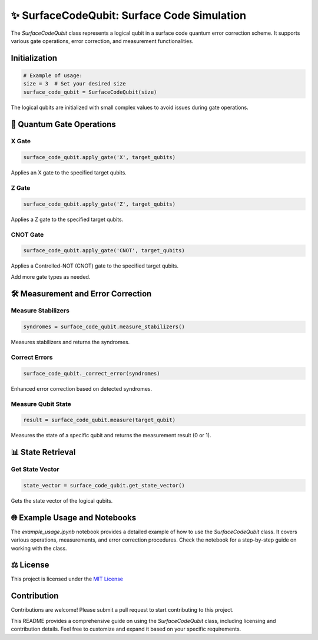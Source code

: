 ✨ SurfaceCodeQubit: Surface Code Simulation
================

The `SurfaceCodeQubit` class represents a logical qubit in a surface code quantum error correction scheme. It supports various gate operations, error correction, and measurement functionalities.

Initialization
--------------

.. code-block:: python

    # Example of usage:
    size = 3  # Set your desired size
    surface_code_qubit = SurfaceCodeQubit(size)

The logical qubits are initialized with small complex values to avoid issues during gate operations.

🔧 Quantum Gate Operations
---------------

X Gate
^^^^^^

.. code-block:: python

    surface_code_qubit.apply_gate('X', target_qubits)

Applies an X gate to the specified target qubits.

Z Gate
^^^^^^

.. code-block:: python

    surface_code_qubit.apply_gate('Z', target_qubits)

Applies a Z gate to the specified target qubits.

CNOT Gate
^^^^^^^^^

.. code-block:: python

    surface_code_qubit.apply_gate('CNOT', target_qubits)

Applies a Controlled-NOT (CNOT) gate to the specified target qubits.

Add more gate types as needed.

🛠️ Measurement and Error Correction
---------------------------------

Measure Stabilizers
^^^^^^^^^^^^^^^^^^^

.. code-block:: python

    syndromes = surface_code_qubit.measure_stabilizers()

Measures stabilizers and returns the syndromes.

Correct Errors
^^^^^^^^^^^^^^

.. code-block:: python

    surface_code_qubit._correct_error(syndromes)

Enhanced error correction based on detected syndromes.


Measure Qubit State
^^^^^^^^^^^^^^^^^^

.. code-block:: python

    result = surface_code_qubit.measure(target_qubit)

Measures the state of a specific qubit and returns the measurement result (0 or 1).

📊 State Retrieval
------------

Get State Vector
^^^^^^^^^^^^^^^^

.. code-block:: python

    state_vector = surface_code_qubit.get_state_vector()

Gets the state vector of the logical qubits.

🌐 Example Usage and Notebooks
---------------------------

The `example_usage.ipynb` notebook provides a detailed example of how to use the `SurfaceCodeQubit` class. It covers various operations, measurements, and error correction procedures. Check the notebook for a step-by-step guide on working with the class.

⚖️ License
-------

This project is licensed under the `MIT License <https://opensource.org/licenses/MIT>`_

Contribution
------------

Contributions are welcome! Please submit a pull request to start contributing to this project.

This README provides a comprehensive guide on using the `SurfaceCodeQubit` class, including licensing and contribution details. Feel free to customize and expand it based on your specific requirements.
